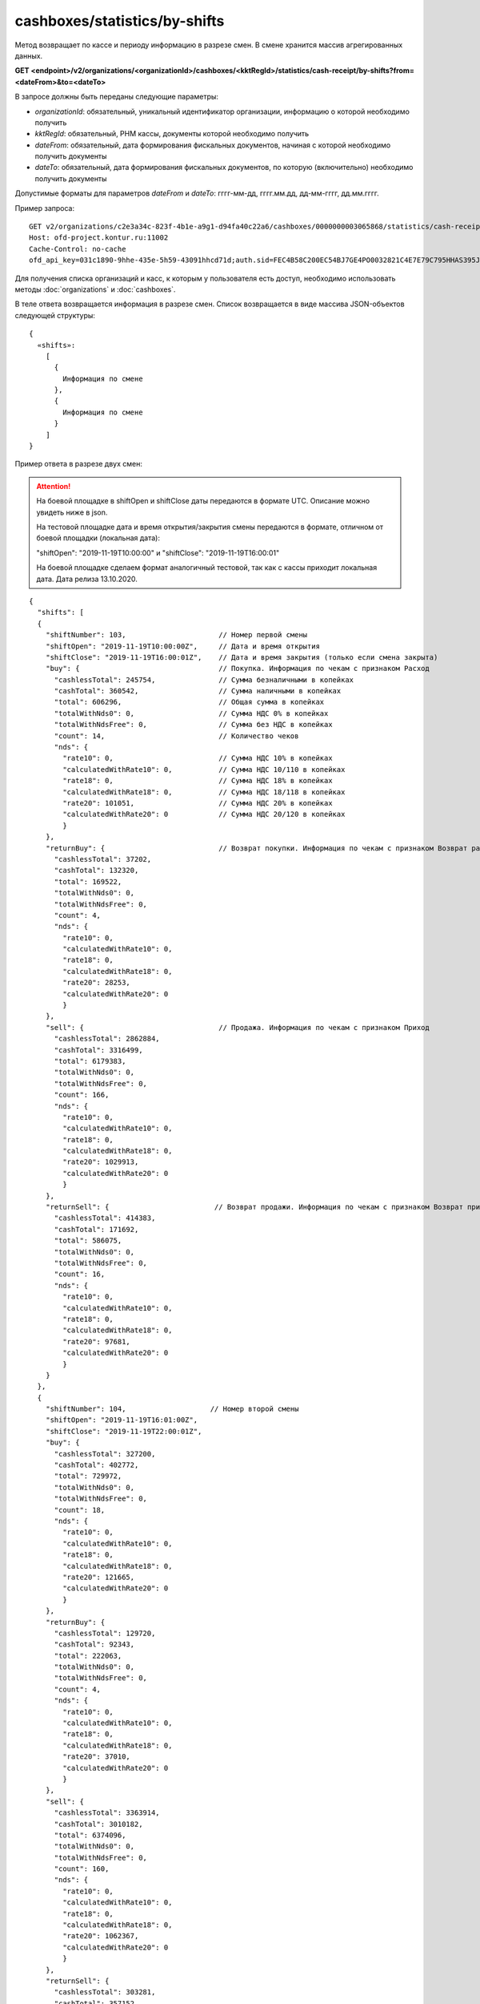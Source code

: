 cashboxes/statistics/by-shifts
==============================

Метод возвращает по кассе и периоду информацию в разрезе смен. В смене хранится массив агрегированных данных.

**GET <endpoint>/v2/organizations/<organizationId>/cashboxes/<kktRegId>/statistics/cash-receipt/by-shifts?from=<dateFrom>&to=<dateTo>**

В запросе должны быть переданы следующие параметры:

- `organizationId`: обязательный, уникальный идентификатор организации, информацию о которой необходимо получить
- `kktRegId`: обязательный, РНМ кассы, документы которой необходимо получить
- `dateFrom`: обязательный, дата формирования фискальных документов, начиная с которой необходимо получить документы
- `dateTo`: обязательный, дата формирования фискальных документов, по которую (включительно) необходимо получить документы

Допустимые форматы для параметров `dateFrom` и `dateTo`: гггг-мм-дд, гггг.мм.дд, дд-мм-гггг, дд.мм.гггг.

Пример запроса:

::

  GET v2/organizations/c2e3a34c-823f-4b1e-a9g1-d94fa40c22a6/cashboxes/0000000003065868/statistics/cash-receipt/by-shifts?from=2019-01-01&to=2019-03-01 HTTP/1.1
  Host: ofd-project.kontur.ru:11002
  Cache-Control: no-cache
  ofd_api_key=031c1890-9hhe-435e-5h59-43091hhcd71d;auth.sid=FEC4B58C200EC54BJ7GE4PO0032821C4E7E79C795HHAS395JD16C002EC125CFA;


Для получения списка организаций и касс, к которым у пользователя есть доступ, необходимо использовать методы :doc:`organizations` и :doc:`cashboxes`.

В теле ответа возвращается информация в разрезе смен. Список возвращается в виде массива JSON-объектов следующей структуры:

::

  {
    «shifts»:
      [
        {
          Информация по смене
        },
        {
          Информация по смене
        }
      ]
  }


Пример ответа в разрезе двух смен:

.. attention::
   
   На боевой площадке в shiftOpen и shiftClose даты передаются в формате UTС. Описание можно увидеть ниже в json.
   
   На тестовой площадке дата и время открытия/закрытия смены передаются в формате, отличном от боевой площадки (локальная дата):
   
   "shiftOpen": "2019-11-19T10:00:00" и "shiftClose": "2019-11-19T16:00:01"
   
   На боевой площадке сделаем формат аналогичный тестовой, так как с кассы приходит локальная дата. Дата релиза 13.10.2020.
      

::

  {
    "shifts": [
    {
      "shiftNumber": 103,                      // Номер первой смены
      "shiftOpen": "2019-11-19T10:00:00Z",     // Дата и время открытия
      "shiftClose": "2019-11-19T16:00:01Z",    // Дата и время закрытия (только если смена закрыта)
      "buy": {                                 // Покупка. Информация по чекам с признаком Расход
        "cashlessTotal": 245754,               // Сумма безналичными в копейках
        "cashTotal": 360542,                   // Сумма наличными в копейках
        "total": 606296,                       // Общая сумма в копейках
        "totalWithNds0": 0,                    // Сумма НДС 0% в копейках
        "totalWithNdsFree": 0,                 // Сумма без НДС в копейках
        "count": 14,                           // Количество чеков
        "nds": {
          "rate10": 0,                         // Сумма НДС 10% в копейках
          "calculatedWithRate10": 0,           // Сумма НДС 10/110 в копейках
          "rate18": 0,                         // Сумма НДС 18% в копейках
          "calculatedWithRate18": 0,           // Сумма НДС 18/118 в копейках
          "rate20": 101051,                    // Сумма НДС 20% в копейках
          "calculatedWithRate20": 0            // Сумма НДС 20/120 в копейках
          }
      },
      "returnBuy": {                           // Возврат покупки. Информация по чекам с признаком Возврат расхода
        "cashlessTotal": 37202,
        "cashTotal": 132320,
        "total": 169522,
        "totalWithNds0": 0,
        "totalWithNdsFree": 0,
        "count": 4,
        "nds": {
          "rate10": 0,
          "calculatedWithRate10": 0,
          "rate18": 0,
          "calculatedWithRate18": 0,
          "rate20": 28253,
          "calculatedWithRate20": 0
          }
      },
      "sell": {                                // Продажа. Информация по чекам с признаком Приход
        "cashlessTotal": 2862884,
        "cashTotal": 3316499,
        "total": 6179383,
        "totalWithNds0": 0,
        "totalWithNdsFree": 0,
        "count": 166,
        "nds": {
          "rate10": 0,
          "calculatedWithRate10": 0,
          "rate18": 0,
          "calculatedWithRate18": 0,
          "rate20": 1029913,
          "calculatedWithRate20": 0
          }
      },
      "returnSell": {                         // Возврат продажи. Информация по чекам с признаком Возврат прихода
        "cashlessTotal": 414383,
        "cashTotal": 171692,
        "total": 586075,
        "totalWithNds0": 0,
        "totalWithNdsFree": 0,
        "count": 16,
        "nds": {
          "rate10": 0,
          "calculatedWithRate10": 0,
          "rate18": 0,
          "calculatedWithRate18": 0,
          "rate20": 97681,
          "calculatedWithRate20": 0
          }
      }
    },
    {
      "shiftNumber": 104,                    // Номер второй смены
      "shiftOpen": "2019-11-19T16:01:00Z",
      "shiftClose": "2019-11-19T22:00:01Z",
      "buy": {
        "cashlessTotal": 327200,
        "cashTotal": 402772,
        "total": 729972,
        "totalWithNds0": 0,
        "totalWithNdsFree": 0,
        "count": 18,
        "nds": {
          "rate10": 0,
          "calculatedWithRate10": 0,
          "rate18": 0,
          "calculatedWithRate18": 0,
          "rate20": 121665,
          "calculatedWithRate20": 0
          }
      },
      "returnBuy": {
        "cashlessTotal": 129720,
        "cashTotal": 92343,
        "total": 222063,
        "totalWithNds0": 0,
        "totalWithNdsFree": 0,
        "count": 4,
        "nds": {
          "rate10": 0,
          "calculatedWithRate10": 0,
          "rate18": 0,
          "calculatedWithRate18": 0,
          "rate20": 37010,
          "calculatedWithRate20": 0
          }
      },
      "sell": {
        "cashlessTotal": 3363914,
        "cashTotal": 3010182,
        "total": 6374096,
        "totalWithNds0": 0,
        "totalWithNdsFree": 0,
        "count": 160,
        "nds": {
          "rate10": 0,
          "calculatedWithRate10": 0,
          "rate18": 0,
          "calculatedWithRate18": 0,
          "rate20": 1062367,
          "calculatedWithRate20": 0
          }
      },
      "returnSell": {
        "cashlessTotal": 303281,
        "cashTotal": 357152,
        "total": 660433,
        "totalWithNds0": 0,
        "totalWithNdsFree": 0,
        "count": 17,
        "nds": {
          "rate10": 0,
          "calculatedWithRate10": 0,
          "rate18": 0,
          "calculatedWithRate18": 0,
          "rate20": 110074,
          "calculatedWithRate20": 0
          }
        }
      }
    ]
  }

Для получения по кассе и периоду информации в разрезе дней, используйте метод :doc:`cashboxes-statistics-by-days`
